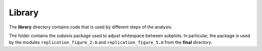.. _library:


*******
Library
*******

The **library** directory contains code that is used by different steps of the analysis. 

The folder contains the *subaxis* package used to adjust whitespace between subplots. In particular, the package is used by the modules ``replication_figure_2.m`` and ``replication_figure_5.m`` from the **final** directory.
